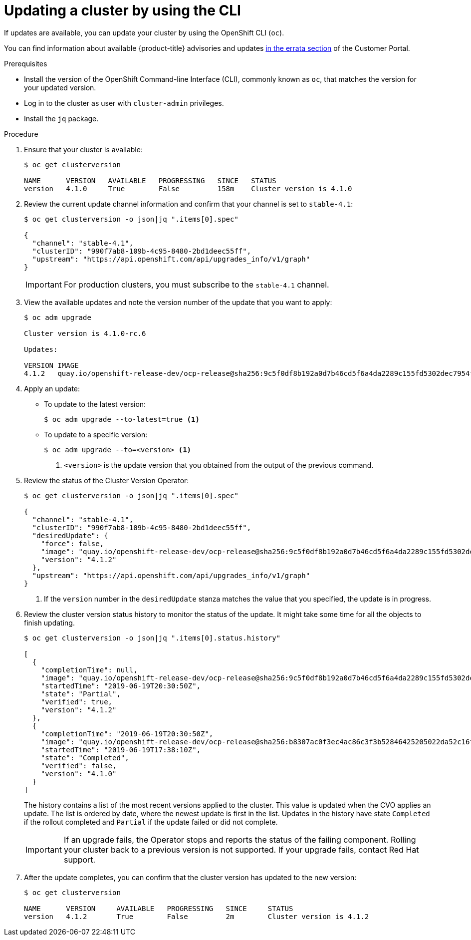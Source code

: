 // Module included in the following assemblies:
//
// * updating/updating-cluster-cli.adoc
// * updating/updating-cluster-rhel-compute.adoc

[id="update-upgrading-cli_{context}"]
= Updating a cluster by using the CLI

If updates are available, you can update your cluster by using the
OpenShift CLI (`oc`).

You can find information about available {product-title} advisories and updates
link:https://access.redhat.com/downloads/content/290/ver=4.1/rhel---7/4.1.0/x86_64/product-errata[in the errata section]
of the Customer Portal.

.Prerequisites

* Install the version of the OpenShift Command-line Interface (CLI), commonly
known as `oc`, that matches the version for your updated version.
* Log in to the cluster as user with `cluster-admin` privileges.
* Install the `jq` package.

.Procedure

. Ensure that your cluster is available:
+
----
$ oc get clusterversion

NAME      VERSION   AVAILABLE   PROGRESSING   SINCE   STATUS
version   4.1.0     True        False         158m    Cluster version is 4.1.0
----

. Review the current update channel information and confirm that your channel
is set to `stable-4.1`:
+
----
$ oc get clusterversion -o json|jq ".items[0].spec"

{
  "channel": "stable-4.1",
  "clusterID": "990f7ab8-109b-4c95-8480-2bd1deec55ff",
  "upstream": "https://api.openshift.com/api/upgrades_info/v1/graph"
}
----
+
[IMPORTANT]
====
For production clusters, you must subscribe to the `stable-4.1` channel.
====

. View the available updates and note the version number of the update that
you want to apply:
+
----
$ oc adm upgrade

Cluster version is 4.1.0-rc.6

Updates:

VERSION IMAGE
4.1.2   quay.io/openshift-release-dev/ocp-release@sha256:9c5f0df8b192a0d7b46cd5f6a4da2289c155fd5302dec7954f8f06c878160b
----

. Apply an update:
** To update to the latest version:
+
----
$ oc adm upgrade --to-latest=true <1>
----

** To update to a specific version:
+
----
$ oc adm upgrade --to=<version> <1>
----
<1> `<version>` is the update version that you obtained from the output of the
previous command.

. Review the status of the Cluster Version Operator:
+
----
$ oc get clusterversion -o json|jq ".items[0].spec"

{
  "channel": "stable-4.1",
  "clusterID": "990f7ab8-109b-4c95-8480-2bd1deec55ff",
  "desiredUpdate": {
    "force": false,
    "image": "quay.io/openshift-release-dev/ocp-release@sha256:9c5f0df8b192a0d7b46cd5f6a4da2289c155fd5302dec7954f8f06c878160b8b",
    "version": "4.1.2"
  },
  "upstream": "https://api.openshift.com/api/upgrades_info/v1/graph"
}
----
<1> If the `version` number in the `desiredUpdate` stanza matches the value that
you specified, the update is in progress.

. Review the cluster version status history to monitor the status of the update.
It might take some time for all the objects to finish updating.
+
----
$ oc get clusterversion -o json|jq ".items[0].status.history"

[
  {
    "completionTime": null,
    "image": "quay.io/openshift-release-dev/ocp-release@sha256:9c5f0df8b192a0d7b46cd5f6a4da2289c155fd5302dec7954f8f06c878160b8b",
    "startedTime": "2019-06-19T20:30:50Z",
    "state": "Partial",
    "verified": true,
    "version": "4.1.2"
  },
  {
    "completionTime": "2019-06-19T20:30:50Z",
    "image": "quay.io/openshift-release-dev/ocp-release@sha256:b8307ac0f3ec4ac86c3f3b52846425205022da52c16f56ec31cbe428501001d6",
    "startedTime": "2019-06-19T17:38:10Z",
    "state": "Completed",
    "verified": false,
    "version": "4.1.0"
  }
]
----
+
The history contains a list of the most recent versions applied to the cluster.
This value is updated when the CVO applies an update. The list is ordered by
date, where the newest update is first in the list. Updates in the history have
state `Completed` if the rollout completed and `Partial` if the update failed
or did not complete.
+
[IMPORTANT]
====
If an upgrade fails, the Operator stops and reports the status of the failing
component. Rolling your cluster back to a previous version is not supported.
If your upgrade fails, contact Red Hat support.
====

. After the update completes, you can confirm that the cluster version has
updated to the new version:
+
----
$ oc get clusterversion

NAME      VERSION     AVAILABLE   PROGRESSING   SINCE     STATUS
version   4.1.2       True        False         2m        Cluster version is 4.1.2
----
